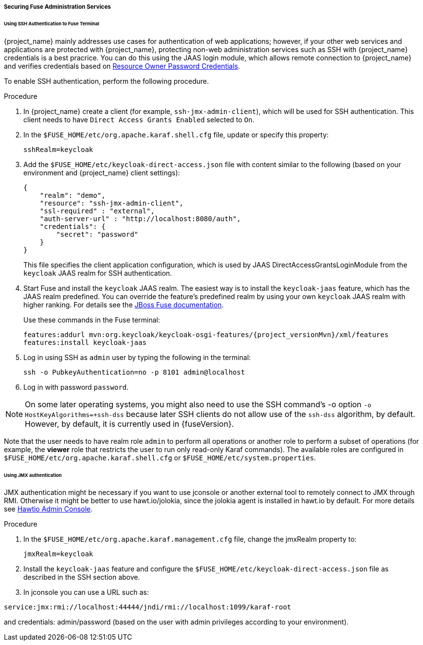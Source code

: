 
[[_fuse_adapter_admin]]
===== Securing Fuse Administration Services

====== Using SSH Authentication to Fuse Terminal

{project_name} mainly addresses use cases for authentication of web applications; however, if your other web services and applications are protected
with {project_name}, protecting non-web administration services such as SSH with {project_name} credentials is a best pracrice. You can do this using the JAAS login module, which allows remote connection to {project_name} and verifies credentials based on
<<_resource_owner_password_credentials_flow,Resource Owner Password Credentials>>.

To enable SSH authentication, perform the following procedure.

.Procedure

. In  {project_name} create a client (for example, `ssh-jmx-admin-client`), which will be used for SSH authentication.
This client needs to have `Direct Access Grants Enabled` selected to `On`.

. In the `$FUSE_HOME/etc/org.apache.karaf.shell.cfg` file, update or specify this property:
+
[source]
----
sshRealm=keycloak
----

. Add the `$FUSE_HOME/etc/keycloak-direct-access.json` file with content similar to the following (based on your environment and {project_name} client settings):
+
[source,json]
----
{
    "realm": "demo",
    "resource": "ssh-jmx-admin-client",
    "ssl-required" : "external",
    "auth-server-url" : "http://localhost:8080/auth",
    "credentials": {
        "secret": "password"
    }
}
----
This file specifies the client application configuration, which is used by JAAS DirectAccessGrantsLoginModule from the `keycloak` JAAS realm for SSH authentication.

. Start Fuse and install the `keycloak` JAAS realm. The easiest way is to install the `keycloak-jaas` feature, which has the JAAS realm predefined. You can override the feature's predefined realm by using your own `keycloak` JAAS realm with higher ranking. For details see the https://access.redhat.com/documentation/en-us/red_hat_jboss_fuse/6.3/html-single/security_guide/#ESBSecureContainer[JBoss Fuse documentation].
+
Use these commands in the Fuse terminal:
+
[source, subs="attributes"]
----
features:addurl mvn:org.keycloak/keycloak-osgi-features/{project_versionMvn}/xml/features
features:install keycloak-jaas
----

. Log in using SSH as `admin` user by typing the following in the terminal:
+
```
ssh -o PubkeyAuthentication=no -p 8101 admin@localhost
```

. Log in with password `password`.

NOTE: On some later operating systems, you might also need to use the SSH command's -o option `-o HostKeyAlgorithms=+ssh-dss` because later SSH clients do not allow use of the `ssh-dss` algorithm, by default. However, by default, it is currently used in {fuseVersion}.

Note that the user needs to have realm role `admin` to perform all operations or another role to perform a subset of operations (for example, the *viewer* role that restricts the user to run only read-only Karaf commands). The available roles are configured in `$FUSE_HOME/etc/org.apache.karaf.shell.cfg` or `$FUSE_HOME/etc/system.properties`.

====== Using JMX authentication

JMX authentication might be necessary if you want to use jconsole or another external tool to remotely connect to JMX through RMI. Otherwise it might be better to use hawt.io/jolokia, since the jolokia agent is installed in hawt.io by default. For more details see <<_hawtio,Hawtio Admin Console>>.

.Procedure

. In the `$FUSE_HOME/etc/org.apache.karaf.management.cfg` file, change the jmxRealm property to:
+
[source]
----
jmxRealm=keycloak
----

. Install the `keycloak-jaas` feature and configure the `$FUSE_HOME/etc/keycloak-direct-access.json` file as described in the SSH section above.

. In jconsole you can use a URL such as:

[source]
----
service:jmx:rmi://localhost:44444/jndi/rmi://localhost:1099/karaf-root
----

and credentials: admin/password (based on the user with admin privileges according to your environment).
